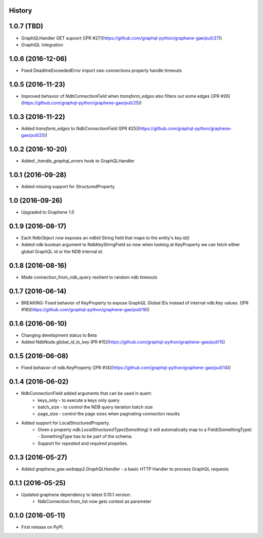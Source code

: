 .. :changelog:

History
-------
1.0.7 (TBD)
-----------
* GraphQLHandler GET supoort ([PR #27](https://github.com/graphql-python/graphene-gae/pull/27))
* GraphiQL Integration

1.0.6 (2016-12-06)
------------------
* Fixed DeadlineExceededError import swo connections properly handle timeouts

1.0.5 (2016-11-23)
------------------
* Improved behavior of `NdbConnectionField` when `transform_edges` also filters out some edges ([PR #26](https://github.com/graphql-python/graphene-gae/pull/25))

1.0.3 (2016-11-22)
------------------
* Added `transform_edges` to `NdbConnectionField` ([PR #25](https://github.com/graphql-python/graphene-gae/pull/25))

1.0.2 (2016-10-20)
------------------
* Added `_handle_graphql_errors` hook to GraphQLHandler

1.0.1 (2016-09-28)
------------------
* Added missing support for StructuredProperty

1.0 (2016-09-26)
----------------
* Upgraded to Graphene 1.0

0.1.9 (2016-08-17)
---------------------
* Each NdbObject now exposes an `ndbId` String field that maps to the entity's `key.id()`
* Added ndb boolean argument to NdbKeyStringField so now when looking at KeyProperty we can fetch either global GraphQL id or the NDB internal id.


0.1.8 (2016-08-16)
---------------------
* Made connection_from_ndb_query resilient to random ndb timeouts


0.1.7 (2016-06-14)
---------------------
* BREAKING: Fixed behavior of KeyProperty to expose GraphQL Global IDs instead of internal ndb.Key values. ([PR #16](https://github.com/graphql-python/graphene-gae/pull/16))

0.1.6 (2016-06-10)
---------------------
* Changing development status to Beta
* Added NdbNode.global_id_to_key [PR #15](https://github.com/graphql-python/graphene-gae/pull/15)

0.1.5 (2016-06-08)
---------------------
* Fixed behavior of ndb.KeyProperty ([PR #14](https://github.com/graphql-python/graphene-gae/pull/14))

0.1.4 (2016-06-02)
---------------------
* NdbConnectionField added arguments that can be used in quert:
    * keys_only - to execute a keys only query
    * batch_size - to control the NDB query iteration batch size
    * page_size - control the page sizes when paginating connection results
* Added support for LocalStructuredProperty.
    * Given a property `ndb.LocalStructuredType(Something)` it will automatically
      map to a Field(SomethingType) - SomethingType has to be part of the schema.
    * Support for `repeated` and `required` propeties.


0.1.3 (2016-05-27)
---------------------
* Added `graphene_gae.webapp2.GraphQLHandler` - a basic HTTP Handler to process GraphQL requests


0.1.1 (2016-05-25)
---------------------

* Updated graphene dependency to latest 0.10.1 version.
    * NdbConnection.from_list now gets context as parameter


0.1.0 (2016-05-11)
---------------------

* First release on PyPI.
